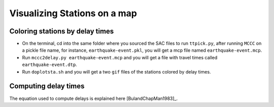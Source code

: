=============================
Visualizing Stations on a map
=============================

Coloring stations by delay times
--------------------------------

* On the terminal, cd into the same folder where you sourced the SAC files to run ``ttpick.py``, after running ``MCCC`` on a pickle file name, for instance, ``earthquake-event.pkl``, you will get a mcp file named ``earthquake-event.mcp``. 

* Run ``mccc2delay.py earthquake-event.mcp`` and you will get a file with travel times called ``earthquake-event.dtp``.

* Run ``doplotsta.sh`` and you will get a two ``gif`` files of the stations colored by delay times.

.. image::plot-stations/delay_times.png

Computing delay times
---------------------

The equation used to compute delays is explained here [BulandChapMan1983]_. 

